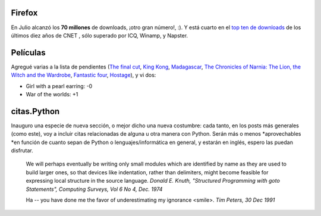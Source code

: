 .. title: Firefox, películas y citas.Python
.. date: 2005-07-15 15:12:07
.. tags: Firefox, películas, citas, Python, donald knuth, tim peters

Firefox
-------

En Julio alcanzó los **70 millones** de downloads, ¡otro gran número!, :). Y está cuarto en el `top ten de downloads <http://www.cnet.com/4520-11136_1-6257577-1.html>`_ de los últimos diez años de CNET , sólo superado por ICQ, Winamp, y Napster.


Películas
---------

Agregué varias a la lista de pendientes (`The final cut <http://www.imdb.com/title/tt0364343/>`_, `King Kong <http://www.imdb.com/title/tt0360717/>`_, `Madagascar <http://www.imdb.com/title/tt0351283/>`_, `The Chronicles of Narnia: The Lion, the Witch and the Wardrobe <http://www.imdb.com/title/tt0363771/>`_, `Fantastic four <http://www.imdb.com/title/tt0120667/>`_, `Hostage <http://www.imdb.com/title/tt0340163/>`_), y vi dos:

- Girl with a pearl earring: -0

- War of the worlds: +1


citas.Python
------------

Inauguro una especie de nueva sección, o mejor dicho una nueva costumbre: cada tanto, en los posts más generales (como este), voy a incluir citas relacionadas de alguna u otra manera con Python. Serán
más o menos *aprovechables *en función de cuanto sepan de Python o lenguajes/informática en general, y estarán en inglés, espero las puedan disfrutar.

    We will perhaps eventually be writing only small modules which are
    identified by name as they are used to build larger ones, so that
    devices like indentation, rather than delimiters, might become feasible
    for expressing local structure in the source language.
    *Donald E. Knuth, "Structured Programming with goto Statements",
    Computing Surveys, Vol 6 No 4, Dec. 1974*

    Ha -- you have done me the favor of underestimating my ignorance <smile>.
    *Tim Peters, 30 Dec 1991*
